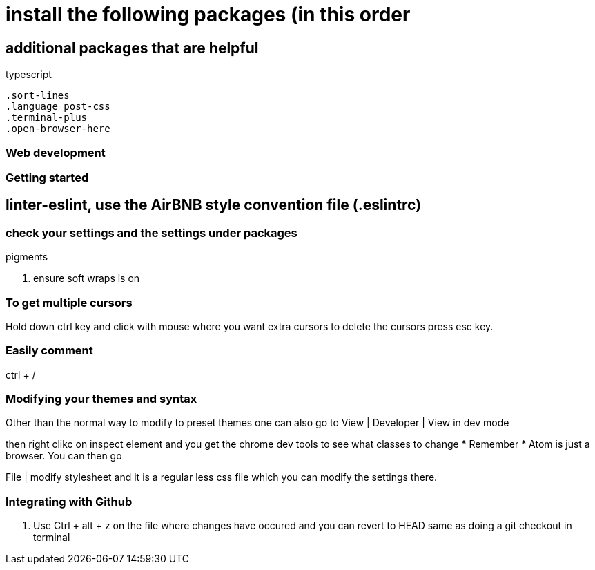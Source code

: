 # install the following packages (in this order

.linter
.acp
.typescript


## additional packages that are helpful

 .sort-lines
 .language post-css
 .terminal-plus
 .open-browser-here

### Web development
.pigments



### Getting started

== linter-eslint, use the AirBNB style convention file (.eslintrc)

### check your settings and the settings under packages
. ensure soft wraps is on


### To get multiple cursors
Hold down ctrl key and click with mouse where you want extra cursors
to delete the cursors press esc key.

### Easily comment
ctrl + /

### Modifying your themes and syntax

Other than the normal way to modify to preset themes one can also go to
View | Developer | View in dev mode

then right clikc on inspect element and you get the chrome dev tools to see what classes to change
* Remember * Atom is just a browser. You can then go

File | modify stylesheet and it is a regular less css file which you can modify the settings there.

=== Integrating with Github

. Use Ctrl + alt + z on the file where changes have occured and you can revert to HEAD
same as doing a git checkout in terminal
